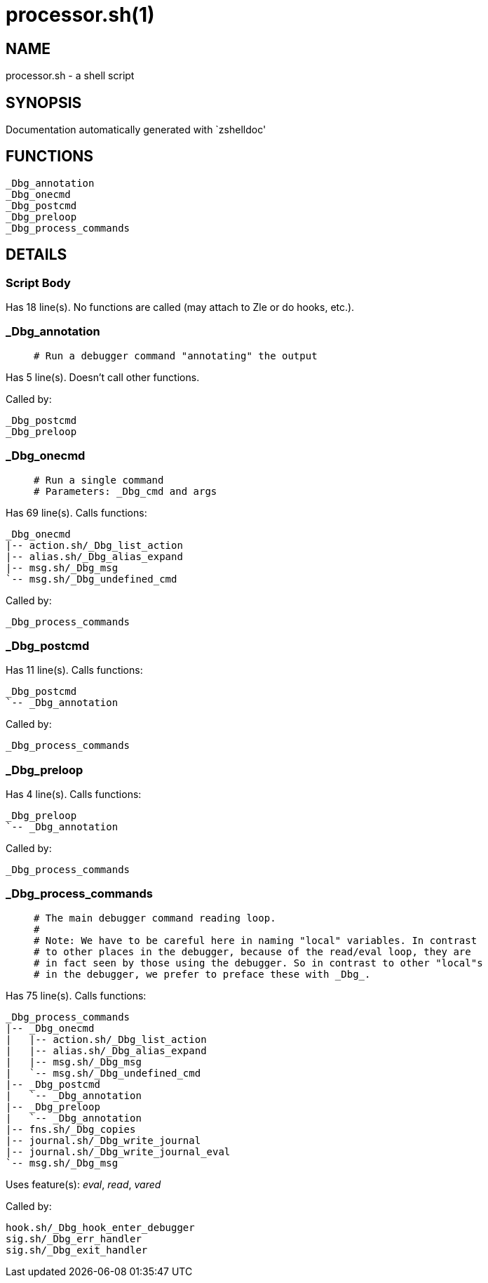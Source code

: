 processor.sh(1)
===============
:compat-mode!:

NAME
----
processor.sh - a shell script

SYNOPSIS
--------
Documentation automatically generated with `zshelldoc'

FUNCTIONS
---------

 _Dbg_annotation
 _Dbg_onecmd
 _Dbg_postcmd
 _Dbg_preloop
 _Dbg_process_commands

DETAILS
-------

Script Body
~~~~~~~~~~~

Has 18 line(s). No functions are called (may attach to Zle or do hooks, etc.).

_Dbg_annotation
~~~~~~~~~~~~~~~

____
 # Run a debugger command "annotating" the output
____

Has 5 line(s). Doesn't call other functions.

Called by:

 _Dbg_postcmd
 _Dbg_preloop

_Dbg_onecmd
~~~~~~~~~~~

____
 # Run a single command
 # Parameters: _Dbg_cmd and args
____

Has 69 line(s). Calls functions:

 _Dbg_onecmd
 |-- action.sh/_Dbg_list_action
 |-- alias.sh/_Dbg_alias_expand
 |-- msg.sh/_Dbg_msg
 `-- msg.sh/_Dbg_undefined_cmd

Called by:

 _Dbg_process_commands

_Dbg_postcmd
~~~~~~~~~~~~

Has 11 line(s). Calls functions:

 _Dbg_postcmd
 `-- _Dbg_annotation

Called by:

 _Dbg_process_commands

_Dbg_preloop
~~~~~~~~~~~~

Has 4 line(s). Calls functions:

 _Dbg_preloop
 `-- _Dbg_annotation

Called by:

 _Dbg_process_commands

_Dbg_process_commands
~~~~~~~~~~~~~~~~~~~~~

____
 # The main debugger command reading loop.
 #
 # Note: We have to be careful here in naming "local" variables. In contrast
 # to other places in the debugger, because of the read/eval loop, they are
 # in fact seen by those using the debugger. So in contrast to other "local"s
 # in the debugger, we prefer to preface these with _Dbg_.
____

Has 75 line(s). Calls functions:

 _Dbg_process_commands
 |-- _Dbg_onecmd
 |   |-- action.sh/_Dbg_list_action
 |   |-- alias.sh/_Dbg_alias_expand
 |   |-- msg.sh/_Dbg_msg
 |   `-- msg.sh/_Dbg_undefined_cmd
 |-- _Dbg_postcmd
 |   `-- _Dbg_annotation
 |-- _Dbg_preloop
 |   `-- _Dbg_annotation
 |-- fns.sh/_Dbg_copies
 |-- journal.sh/_Dbg_write_journal
 |-- journal.sh/_Dbg_write_journal_eval
 `-- msg.sh/_Dbg_msg

Uses feature(s): _eval_, _read_, _vared_

Called by:

 hook.sh/_Dbg_hook_enter_debugger
 sig.sh/_Dbg_err_handler
 sig.sh/_Dbg_exit_handler

